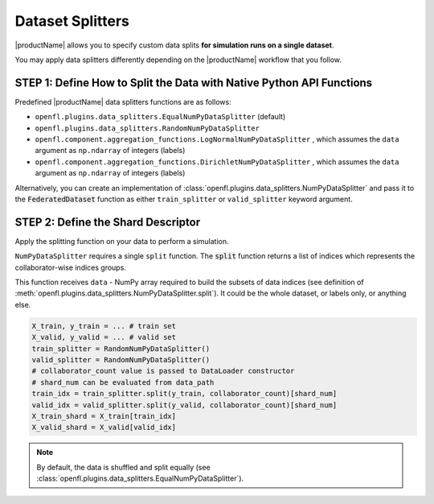 .. # Copyright (C) 2020-2021 Intel Corporation
.. # SPDX-License-Identifier: Apache-2.0

.. _data_splitting:

*****************
Dataset Splitters
*****************


|productName| allows you to specify custom data splits **for simulation runs on a single dataset**.

You may apply data splitters differently depending on the |productName| workflow that you follow. 


STEP 1: Define How to Split the Data with Native Python API Functions
=====================================================================

Predefined |productName| data splitters functions are as follows:

- ``openfl.plugins.data_splitters.EqualNumPyDataSplitter`` (default)
- ``openfl.plugins.data_splitters.RandomNumPyDataSplitter``
- ``openfl.component.aggregation_functions.LogNormalNumPyDataSplitter`` , which assumes the ``data`` argument as ``np.ndarray`` of integers (labels)
- ``openfl.component.aggregation_functions.DirichletNumPyDataSplitter`` , which assumes the ``data`` argument as ``np.ndarray`` of integers (labels)

Alternatively, you can create an implementation of :class:`openfl.plugins.data_splitters.NumPyDataSplitter` and pass it to the :code:`FederatedDataset` function as either ``train_splitter`` or ``valid_splitter`` keyword argument.


STEP 2: Define the Shard Descriptor
===================================

Apply the splitting function on your data to perform a simulation. 

``NumPyDataSplitter`` requires a single ``split`` function. The :code:`split` function returns a list of indices which represents the collaborator-wise indices groups.

This function receives ``data`` - NumPy array required to build the subsets of data indices (see definition of :meth:`openfl.plugins.data_splitters.NumPyDataSplitter.split`). It could be the whole dataset, or labels only, or anything else.


.. code-block:: python

    X_train, y_train = ... # train set
    X_valid, y_valid = ... # valid set
    train_splitter = RandomNumPyDataSplitter()
    valid_splitter = RandomNumPyDataSplitter()
    # collaborator_count value is passed to DataLoader constructor
    # shard_num can be evaluated from data_path
    train_idx = train_splitter.split(y_train, collaborator_count)[shard_num]
    valid_idx = valid_splitter.split(y_valid, collaborator_count)[shard_num]
    X_train_shard = X_train[train_idx]
    X_valid_shard = X_valid[valid_idx]

.. note::

    By default, the data is shuffled and split equally (see :class:`openfl.plugins.data_splitters.EqualNumPyDataSplitter`).
